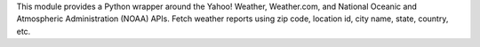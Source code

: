 
This module provides a Python wrapper around the Yahoo! Weather, Weather.com,
and National Oceanic and Atmospheric Administration (NOAA) APIs. Fetch
weather reports using zip code, location id, city name, state, country, etc.


